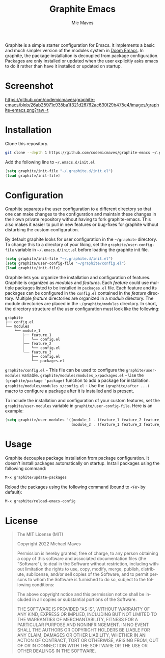 #+title: Graphite Emacs
#+author: Mic Maves
#+language: en

#+html: <img src="https://github.com/codemicmaves/graphite-emacs/blob/screenshots/images/logo.png?raw=true" align="right" width="30%">

Graphite is a simple starter configuration for Emacs. It implements a basic and much simpler version of the modules system in [[https://github.com/hlissner/doom-emacs][Doom Emacs]]. In graphite, the package installation is decoupled from package configuration. Packages are only installed or updated when the user explicitly asks emacs to do it rather than have it installed or updated on startup.

* Screenshot
[[https://github.com/codemicmaves/graphite-emacs/blob/26ab25971c935ba1f321d26762ac630f29b475e4/images/graphite-emacs.png?raw=t]]

* Installation

Clone this repository.

#+begin_src sh
  git clone --depth 1 https://github.com/codemicmaves/graphite-emacs ~/.graphite.d
#+end_src

Add the following line to =~/.emacs.d/init.el=

#+begin_src emacs-lisp
(setq graphite/init-file "~/.graphite.d/init.el")
(load graphite/init-file)
#+end_src

* Configuration

Graphite separates the user configuration to a different directory so that one can make changes to the configuration and maintain these changes in their own private repository without having to fork graphite-emacs. This also makes it easier to pull in new features or bug-fixes for graphite without disturbing the custom configuration.

By default graphite looks for user configuration in the =~/graphite= directory. To change this to a directory of your liking, set the =graphite/user-config-file= variable in =~/.emacs.d/init.el= before loading the graphite init file.

#+begin_src emacs-lisp
(setq graphite/init-file "~/.graphite.d/init.el")
(setq graphite/user-config-file "~/graphite/config.el")
(load graphite/init-file)
#+end_src

Graphite lets you organize the installation and configuration of features. Graphite is organized as /modules/ and /features/. Each /feature/ could use multiple packages listed to be installed in =packages.el= file. Each feature and its packages can be configured in the =config.el= contained in the /feature/ directory. Multiple /feature/ directories are organized in a /module/ directory. The module directories are placed in the =~/graphite/modules= directory. In short, the directory structure of the user configuration must look like the following:

#+begin_example
graphite
├── config.el
└── modules
    └── module_1
        ├── feature_1
        │   └── config.el
        ├── feature_2
        │   └── config.el
        └── feature_3
            ├── config.el
            └── packages.el
#+end_example

=graphite/config.el= - This file can be used to configure the =graphite/user-modules= variable.
=graphite/modules/modules_x/packages.el=  - Use the =(graphite/package 'package)= function to add a package for installation.
=graphite/modules/modules_x/config.el=    - Use the =(graphite/after ...)= macro to configure a package after it is installed and is present.

To include the installation and configuration of your custom features, set the =graphite/user-modules= variable in =graphite/user-config-file=. Here is an example:

#+begin_src emacs-lisp
  (setq graphite/user-modules '((module_1 . (feature_1 feature_2 feature_2))
                                (module_2 . (feature_1 feature_2 feature_2))))
#+end_src

* Usage

Graphite decouples package installation from package configuration. It doesn't install packages automatically on startup. Install packages using the following command:

#+begin_src emacs-lisp
M-x graphite/update-packages
#+end_src

Reload the packages using the following command (bound to =<F8>= by default):

#+begin_src emacs-lisp
M-x graphite/reload-emacs-config
#+end_src

* License
#+begin_quote
The MIT License (MIT)

Copyright 2022 Michael Maves

Permission is hereby granted, free of charge, to any person obtaining a copy of this software and associated documentation files (the "Software"), to deal in the Software without restriction, including without limitation the rights to use, copy, modify, merge, publish, distribute, sublicense, and/or sell copies of the Software, and to permit persons to whom the Software is furnished to do so, subject to the following conditions:

The above copyright notice and this permission notice shall be included in all copies or substantial portions of the Software.

THE SOFTWARE IS PROVIDED "AS IS", WITHOUT WARRANTY OF ANY KIND, EXPRESS OR IMPLIED, INCLUDING BUT NOT LIMITED TO THE WARRANTIES OF MERCHANTABILITY, FITNESS FOR A PARTICULAR PURPOSE AND NONINFRINGEMENT. IN NO EVENT SHALL THE AUTHORS OR COPYRIGHT HOLDERS BE LIABLE FOR ANY CLAIM, DAMAGES OR OTHER LIABILITY, WHETHER IN AN ACTION OF CONTRACT, TORT OR OTHERWISE, ARISING FROM, OUT OF OR IN CONNECTION WITH THE SOFTWARE OR THE USE OR OTHER DEALINGS IN THE SOFTWARE.
#+end_quote
